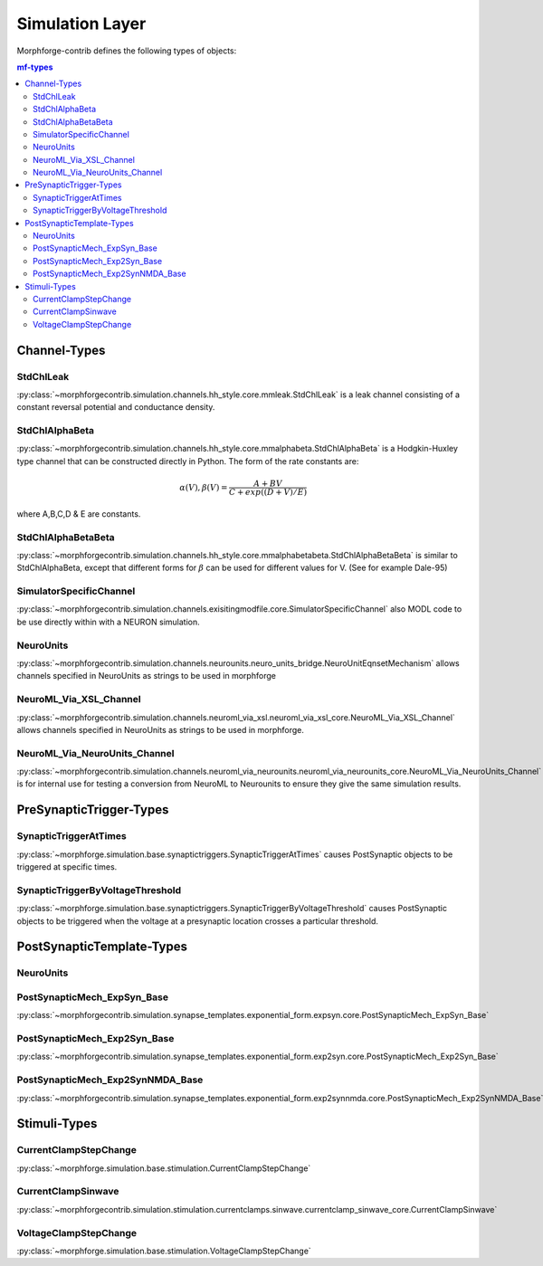 Simulation Layer
================

.. comment::
    # Run this:
    cd /local/scratch/mh735/hw/morphforge
    grep -l 'StdChlAlphaBetaBeta' doc/srcs_generated_examples/*.rst | sed 's;doc/srcs_generated_examples/;  * :ref:`example_;g' | sed 's/$/`/g' 



Morphforge-contrib defines the following types of objects:


.. contents:: mf-types
    :depth: 2
    





.. _section_mfchanneltypes:

Channel-Types
-------------

StdChlLeak
~~~~~~~~~~
:py:class:`~morphforgecontrib.simulation.channels.hh_style.core.mmleak.StdChlLeak` is a leak channel consisting of a constant reversal potential and conductance density.


.. seealso::


    * :ref:`example_singlecell_simulation010`
    * :ref:`example_singlecell_simulation020`
    * :ref:`example_singlecell_simulation030`
    * :ref:`example_singlecell_simulation040`
    * :ref:`example_singlecell_simulation060`
    * :ref:`example_singlecell_simulation065`
    * :ref:`example_singlecell_simulation090`
    * :ref:`example_assorted_10compareHHChls`

    

StdChlAlphaBeta
~~~~~~~~~~~~~~~
:py:class:`~morphforgecontrib.simulation.channels.hh_style.core.mmalphabeta.StdChlAlphaBeta` is a Hodgkin-Huxley type channel that can be constructed directly in Python. The form of the rate constants are:

.. math::

    \alpha(V),\beta(V) = \frac{ A+BV}{ C+ exp( (D+V)/E) }

where A,B,C,D & E are constants.

.. seealso::

    * :ref:`example_singlecell_simulation020`
    * :ref:`example_singlecell_simulation030`
    * :ref:`example_singlecell_simulation040`
    * :ref:`example_singlecell_simulation060`
    * :ref:`example_singlecell_simulation065`
    * :ref:`example_assorted_10compareHHChls`



StdChlAlphaBetaBeta
~~~~~~~~~~~~~~~~~~~
:py:class:`~morphforgecontrib.simulation.channels.hh_style.core.mmalphabetabeta.StdChlAlphaBetaBeta` is similar to StdChlAlphaBeta, except that different forms for :math:`\beta` can be used for different values for V. (See for example Dale-95)


SimulatorSpecificChannel
~~~~~~~~~~~~~~~~~~~~~~~~
:py:class:`~morphforgecontrib.simulation.channels.exisitingmodfile.core.SimulatorSpecificChannel` also MODL code to be use directly within with a NEURON simulation.



NeuroUnits
~~~~~~~~~~
:py:class:`~morphforgecontrib.simulation.channels.neurounits.neuro_units_bridge.NeuroUnitEqnsetMechanism` allows channels specified in NeuroUnits as strings to be used in morphforge

.. seealso::

  * :ref:`example_assorted_10compareHHChls`
  * :ref:`example_poster1`



NeuroML_Via_XSL_Channel
~~~~~~~~~~~~~~~~~~~~~~~
:py:class:`~morphforgecontrib.simulation.channels.neuroml_via_xsl.neuroml_via_xsl_core.NeuroML_Via_XSL_Channel` allows channels specified in NeuroUnits as strings to be used in morphforge.

.. seealso::

  * :ref:`example_assorted_10compareHHChls`



NeuroML_Via_NeuroUnits_Channel
~~~~~~~~~~~~~~~~~~~~~~~~~~~~~~
:py:class:`~morphforgecontrib.simulation.channels.neuroml_via_neurounits.neuroml_via_neurounits_core.NeuroML_Via_NeuroUnits_Channel` is for internal use for testing a conversion from NeuroML to Neurounits to ensure they give the same simulation results.

.. seealso::

  * :ref:`example_assorted_10compareHHChls`




PreSynapticTrigger-Types
-------------------------

SynapticTriggerAtTimes
~~~~~~~~~~~~~~~~~~~~~~
:py:class:`~morphforge.simulation.base.synaptictriggers.SynapticTriggerAtTimes` causes PostSynaptic objects to be triggered at specific times.


SynapticTriggerByVoltageThreshold
~~~~~~~~~~~~~~~~~~~~~~~~~~~~~~~~~
:py:class:`~morphforge.simulation.base.synaptictriggers.SynapticTriggerByVoltageThreshold` causes PostSynaptic objects to be triggered when the voltage at a presynaptic location crosses a particular threshold.




PostSynapticTemplate-Types
--------------------------


.. todo::

    THIS!
    

NeuroUnits
~~~~~~~~~~

PostSynapticMech_ExpSyn_Base
~~~~~~~~~~~~~~~~~~~~~~~~~~~~
:py:class:`~morphforgecontrib.simulation.synapse_templates.exponential_form.expsyn.core.PostSynapticMech_ExpSyn_Base`


PostSynapticMech_Exp2Syn_Base
~~~~~~~~~~~~~~~~~~~~~~~~~~~~~~
:py:class:`~morphforgecontrib.simulation.synapse_templates.exponential_form.exp2syn.core.PostSynapticMech_Exp2Syn_Base`



PostSynapticMech_Exp2SynNMDA_Base
~~~~~~~~~~~~~~~~~~~~~~~~~~~~~~~~~
:py:class:`~morphforgecontrib.simulation.synapse_templates.exponential_form.exp2synnmda.core.PostSynapticMech_Exp2SynNMDA_Base`



Stimuli-Types
--------------

CurrentClampStepChange
~~~~~~~~~~~~~~~~~~~~~~
:py:class:`~morphforge.simulation.base.stimulation.CurrentClampStepChange`

CurrentClampSinwave
~~~~~~~~~~~~~~~~~~~~
:py:class:`~morphforgecontrib.simulation.stimulation.currentclamps.sinwave.currentclamp_sinwave_core.CurrentClampSinwave`

VoltageClampStepChange
~~~~~~~~~~~~~~~~~~~~~~
:py:class:`~morphforge.simulation.base.stimulation.VoltageClampStepChange`

